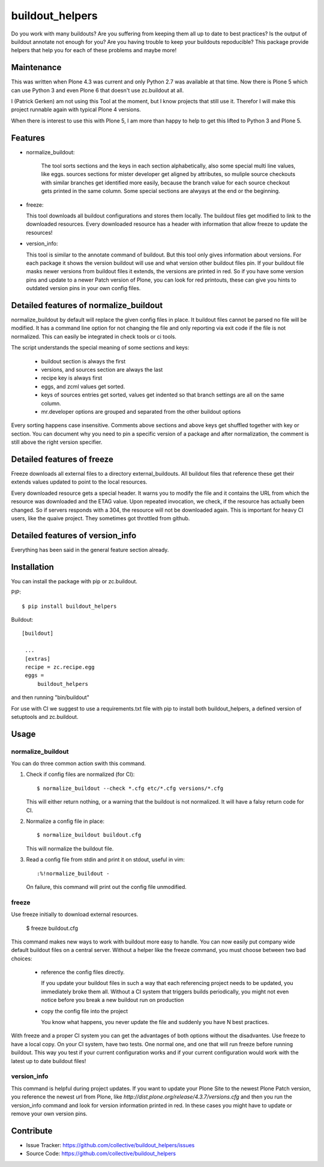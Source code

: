 .. This README is meant for consumption by humans and pypi. Pypi can render rst files so please do not use Sphinx features.
   If you want to learn more about writing documentation, please check out: http://docs.plone.org/about/documentation_styleguide_addons.html
   This text does not appear on pypi or github. It is a comment.

buildout_helpers
=============================

Do you work with many buildouts? Are you suffering from keeping them all up to date to best practices? Is the output of buildout annotate not enough for you? Are you having trouble to keep your buildouts repoducible?
This package provide helpers that help you for each of these problems and maybe more!


Maintenance
-----------

This was written when Plone 4.3 was current and only Python 2.7 was available at that time.
Now there is Plone 5 which can use Python 3 and even Plone 6 that doesn't use zc.buildout at all.

I (Patrick Gerken) am not using this Tool at the moment, but I know projects that still use it.
Therefor I will make this project runnable again with typical Plone 4 versions.

When there is interest to use this with Plone 5, I am more than happy to help to get this lifted to Python 3 and Plone 5.


Features
--------

- normalize_buildout:

    The tool sorts sections and the keys in each section alphabetically, also some special multi line values, like eggs.
    sources sections for mister developer get aligned by attributes, so muliple source checkouts with similar branches get identified more easily, because the branch value for each source checkout gets printed in the same column.
    Some special sections are alwyays at the end or the beginning.

- freeze:

  This tool downloads all buildout configurations and stores them locally. The buildout files get modified to link to the downloaded resources.
  Every downloaded resource has a header with information that allow freeze to update the resources!

- version_info:

  This tool is similar to the annotate command of buildout. But this tool only gives information about versions. For each package it shows the version buildout will use and what version other buildout files pin. If your buildout file masks newer versions from buildout files it extends, the versions are printed in red. So if you have some version pins and update to a newer Patch version of Plone, you can look for red printouts, these can give you hints to outdated version pins in your own config files.

Detailed features of normalize_buildout
---------------------------------------
normalize_buildout by default will replace the given config files in place.
It buildout files cannot be parsed no file will be modified.
It has a command line option for not changing the file and only reporting via exit code if the file is not normalized. This can easily be integrated in check tools or ci tools.

The script understands the special meaning of some sections and keys:

  - buildout section is always the first
  - versions, and sources section are always the last
  - recipe key is always first
  - eggs, and zcml values get sorted.
  - keys of sources entries get sorted, values get indented so that branch settings are all on the same column.
  - mr.developer options are grouped and separated from the other buildout options

Every sorting happens case insensitive.
Comments above sections and above keys get shuffled together with key or section.
You can document why you need to pin a specific version of a package and after normalization, the comment is still above the right version specifier.

Detailed features of freeze
---------------------------
Freeze downloads all external files to a directory external_buildouts.
All buildout files that reference these get their extends values updated to point to the local resources.

Every downloaded resource gets a special header. It warns you to modify the file and it contains the URL from which the resource was downloaded and the ETAG value.
Upon repeated invocation, we check, if the resource has actually been changed. So if servers responds with a 304, the resource will not be downloaded again.
This is important for heavy CI users, like the quaive project. They sometimes got throttled from github.

Detailed features of version_info
---------------------------------

Everything has been said in the general feature section already.

Installation
------------

You can install the package with pip or zc.buildout.

PIP::

    $ pip install buildout_helpers

Buildout::

   [buildout]

    ...
    [extras]
    recipe = zc.recipe.egg
    eggs =
        buildout_helpers


and then running "bin/buildout"

For use with CI we suggest to use a requirements.txt file with pip to install both buildout_helpers, a defined version of setuptools and zc.buildout.

Usage
-----

normalize_buildout
``````````````````

You can do three common action swith this command.

1. Check if config files are normalized (for CI)::

   $ normalize_buildout --check *.cfg etc/*.cfg versions/*.cfg

   This will either return nothing, or a warning that the buildout is not normalized. It will have a falsy return code for CI.

2. Normalize a config file in place::

   $ normalize_buildout buildout.cfg

   This will normalize the buildout file.

3. Read a config file from stdin and print it on stdout, useful in vim::

   :%!normalize_buildout -

   On failure, this command will print out the config file unmodified.

freeze
``````

Use freeze initially to download external resources.

    $ freeze buildout.cfg

This command makes new ways to work with buildout more easy to handle.
You can now easily put company wide default buildout files on a central server.
Without a helper like the freeze command, you must choose between two bad choices:

  - reference the config files directly.

    If you update your buildout files in such a way that each referencing project needs to be updated, you immediately broke them all. Without a CI system that triggers builds periodically, you might not even notice before you break a new buildout run on production

  - copy the config file into the project

    You know what happens, you never update the file and suddenly you have N best practices.

With freeze and a proper CI system you can get the advantages of both options without the disadvantes. Use freeze to have a local copy. On your CI system, have two tests. One normal one, and one that will run freeze before running buildout. This way you test if your current configuration works and if your current configuration would work with the latest up to date buildout files!

version_info
````````````

This command is helpful during project updates. If you want to update your Plone Site to the newest Plone Patch version, you reference the newest url from Plone, like `http://dist.plone.org/release/4.3.7/versions.cfg` and then you run the version_info command and look for version information printed in red. In these cases you might have to update or remove your own version pins.

Contribute
----------

- Issue Tracker: https://github.com/collective/buildout_helpers/issues
- Source Code: https://github.com/collective/buildout_helpers
